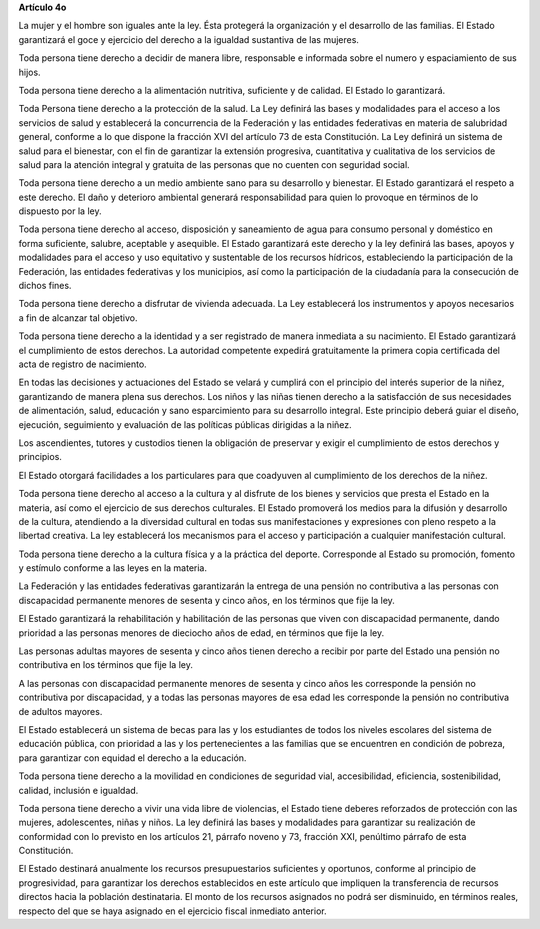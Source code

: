 **Artículo 4o**

La mujer y el hombre son iguales ante la ley. Ésta protegerá la
organización y el desarrollo de las familias. El Estado garantizará el
goce y ejercicio del derecho a la igualdad sustantiva de las mujeres.

Toda persona tiene derecho a decidir de manera libre, responsable e
informada sobre el numero y espaciamiento de sus hijos.

Toda persona tiene derecho a la alimentación nutritiva, suficiente y de
calidad. El Estado lo garantizará.

Toda Persona tiene derecho a la protección de la salud. La Ley definirá
las bases y modalidades para el acceso a los servicios de salud y
establecerá la concurrencia de la Federación y las entidades federativas
en materia de salubridad general, conforme a lo que dispone la fracción
XVI del artículo 73 de esta Constitución. La Ley definirá un sistema de
salud para el bienestar, con el fin de garantizar la extensión
progresiva, cuantitativa y cualitativa de los servicios de salud para la
atención integral y gratuita de las personas que no cuenten con
seguridad social.

Toda persona tiene derecho a un medio ambiente sano para su desarrollo y
bienestar. El Estado garantizará el respeto a este derecho. El daño y
deterioro ambiental generará responsabilidad para quien lo provoque en
términos de lo dispuesto por la ley.

Toda persona tiene derecho al acceso, disposición y saneamiento de agua
para consumo personal y doméstico en forma suficiente, salubre,
aceptable y asequible. El Estado garantizará este derecho y la ley
definirá las bases, apoyos y modalidades para el acceso y uso equitativo
y sustentable de los recursos hídricos, estableciendo la participación
de la Federación, las entidades federativas y los municipios, así como
la participación de la ciudadanía para la consecución de dichos fines.

Toda persona tiene derecho a disfrutar de vivienda adecuada. La Ley
establecerá los instrumentos y apoyos necesarios a fin de alcanzar tal
objetivo.

Toda persona tiene derecho a la identidad y a ser registrado de manera
inmediata a su nacimiento.  El Estado garantizará el cumplimiento de
estos derechos. La autoridad competente expedirá gratuitamente la
primera copia certificada del acta de registro de nacimiento.

En todas las decisiones y actuaciones del Estado se velará y cumplirá
con el principio del interés superior de la niñez, garantizando de
manera plena sus derechos. Los niños y las niñas tienen derecho a la
satisfacción de sus necesidades de alimentación, salud, educación y sano
esparcimiento para su desarrollo integral. Este principio deberá guiar
el diseño, ejecución, seguimiento y evaluación de las políticas públicas
dirigidas a la niñez.

Los ascendientes, tutores y custodios tienen la obligación de preservar
y exigir el cumplimiento de estos derechos y principios.

El Estado otorgará facilidades a los particulares para que coadyuven al
cumplimiento de los derechos de la niñez.

Toda persona tiene derecho al acceso a la cultura y al disfrute de los
bienes y servicios que presta el Estado en la materia, así como el
ejercicio de sus derechos culturales. El Estado promoverá los medios
para la difusión y desarrollo de la cultura, atendiendo a la diversidad
cultural en todas sus manifestaciones y expresiones con pleno respeto a
la libertad creativa. La ley establecerá los mecanismos para el acceso y
participación a cualquier manifestación cultural.

Toda persona tiene derecho a la cultura física y a la práctica del
deporte. Corresponde al Estado su promoción, fomento y estímulo conforme
a las leyes en la materia.

La Federación y las entidades federativas garantizarán la entrega de una
pensión no contributiva a las personas con discapacidad permanente
menores de sesenta y cinco años, en los términos que fije la ley.

El Estado garantizará la rehabilitación y habilitación de las personas
que viven con discapacidad permanente, dando prioridad a las personas
menores de dieciocho años de edad, en términos que fije la ley.

Las personas adultas mayores de sesenta y cinco años tienen derecho a
recibir por parte del Estado una pensión no contributiva en los términos
que fije la ley.

A las personas con discapacidad permanente menores de sesenta y cinco
años les corresponde la pensión no contributiva por discapacidad, y a
todas las personas mayores de esa edad les corresponde la pensión no
contributiva de adultos mayores.

El Estado establecerá un sistema de becas para las y los estudiantes de
todos los niveles escolares del sistema de educación pública, con
prioridad a las y los pertenecientes a las familias que se encuentren en
condición de pobreza, para garantizar con equidad el derecho a la
educación.

Toda persona tiene derecho a la movilidad en condiciones de seguridad
vial, accesibilidad, eficiencia, sostenibilidad, calidad, inclusión e
igualdad.

Toda persona tiene derecho a vivir una vida libre de violencias, el
Estado tiene deberes reforzados de protección con las mujeres,
adolescentes, niñas y niños. La ley definirá las bases y modalidades
para garantizar su realización de conformidad con lo previsto en los
artículos 21, párrafo noveno y 73, fracción XXI, penúltimo párrafo de
esta Constitución.

El Estado destinará anualmente los recursos presupuestarios suficientes
y oportunos, conforme al principio de progresividad, para garantizar los
derechos establecidos en este artículo que impliquen la transferencia de
recursos directos hacia la población destinataria. El monto de los
recursos asignados no podrá ser disminuido, en términos reales, respecto
del que se haya asignado en el ejercicio fiscal inmediato anterior.
